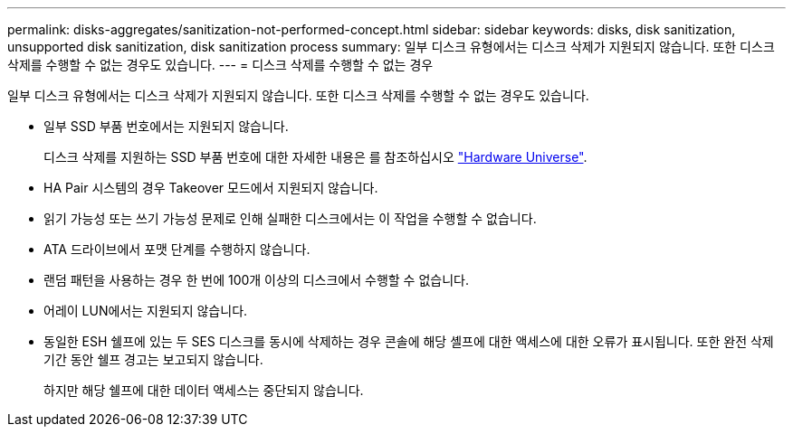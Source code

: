 ---
permalink: disks-aggregates/sanitization-not-performed-concept.html 
sidebar: sidebar 
keywords: disks, disk sanitization, unsupported disk sanitization, disk sanitization process 
summary: 일부 디스크 유형에서는 디스크 삭제가 지원되지 않습니다. 또한 디스크 삭제를 수행할 수 없는 경우도 있습니다. 
---
= 디스크 삭제를 수행할 수 없는 경우


[role="lead"]
일부 디스크 유형에서는 디스크 삭제가 지원되지 않습니다. 또한 디스크 삭제를 수행할 수 없는 경우도 있습니다.

* 일부 SSD 부품 번호에서는 지원되지 않습니다.
+
디스크 삭제를 지원하는 SSD 부품 번호에 대한 자세한 내용은 를 참조하십시오 https://hwu.netapp.com/["Hardware Universe"^].

* HA Pair 시스템의 경우 Takeover 모드에서 지원되지 않습니다.
* 읽기 가능성 또는 쓰기 가능성 문제로 인해 실패한 디스크에서는 이 작업을 수행할 수 없습니다.
* ATA 드라이브에서 포맷 단계를 수행하지 않습니다.
* 랜덤 패턴을 사용하는 경우 한 번에 100개 이상의 디스크에서 수행할 수 없습니다.
* 어레이 LUN에서는 지원되지 않습니다.
* 동일한 ESH 쉘프에 있는 두 SES 디스크를 동시에 삭제하는 경우 콘솔에 해당 셸프에 대한 액세스에 대한 오류가 표시됩니다. 또한 완전 삭제 기간 동안 쉘프 경고는 보고되지 않습니다.
+
하지만 해당 쉘프에 대한 데이터 액세스는 중단되지 않습니다.


